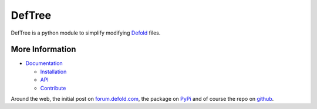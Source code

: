 DefTree
=======

DefTree is a python module to simplify modifying `Defold <https://www.defold.com>`_ files.


More Information
----------------

- `Documentation <https://deftree.readthedocs.io/>`_

  - `Installation <https://deftree.readthedocs.io/en/doc/#installation>`_
  - `API <https://deftree.readthedocs.io/en/doc/api.html>`_
  - `Contribute <https://deftree.readthedocs.io/en/doc/contributing.html>`_

Around the web, the initial post on `forum.defold.com <https://forum.defold.com/t/python-module-for-creating-pipeline-workflow-scripts/15210>`_, the package on `PyPi <https://pypi.python.org/pypi/deftree>`_ and of course the repo on
`github <https://github.com/Jerakin/DefTree>`_.

